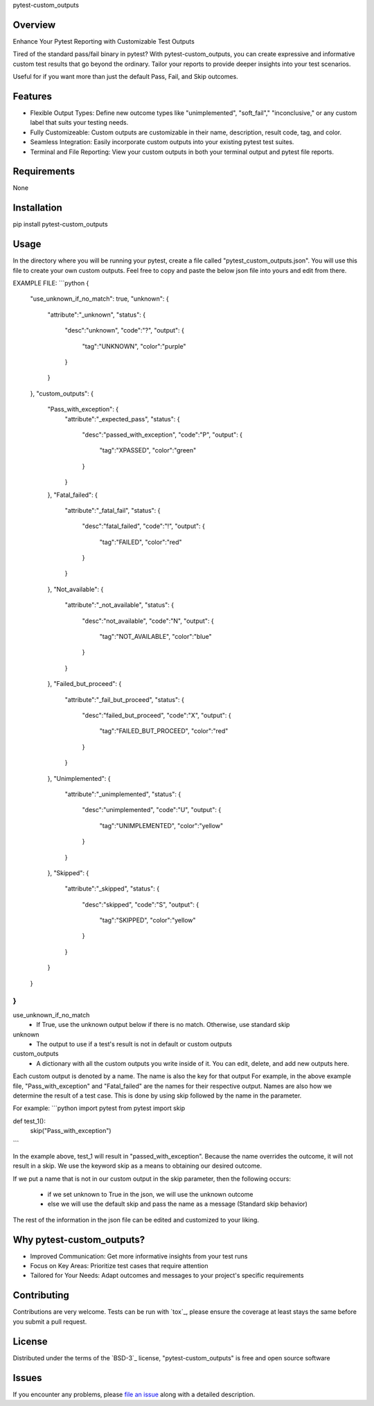pytest-custom_outputs

Overview
--------

Enhance Your Pytest Reporting with Customizable Test Outputs

Tired of the standard pass/fail binary in pytest? With pytest-custom_outputs, you can create expressive and informative custom test results that go beyond the ordinary.  Tailor your reports to provide deeper insights into your test scenarios.

Useful for if you want more than just the default Pass, Fail, and Skip outcomes.


Features
--------

- Flexible Output Types: Define new outcome types like "unimplemented", "soft_fail"," "inconclusive," or any custom label that suits your testing needs.
- Fully Customizeable: Custom outputs are customizable in their name, description, result code, tag, and color.
- Seamless Integration: Easily incorporate custom outputs into your existing pytest test suites.
- Terminal and File Reporting: View your custom outputs in both your terminal output and pytest file reports.


Requirements
------------

None


Installation
------------

pip install pytest-custom_outputs


Usage
-----

In the directory where you will be running your pytest, create a file called "pytest_custom_outputs.json".
You will use this file to create your own custom outputs.
Feel free to copy and paste the below json file into yours and edit from there.

EXAMPLE FILE:
```python
{
        "use_unknown_if_no_match": true,
        "unknown": {
                "attribute":"_unknown",
                "status": {
                        "desc":"unknown",
                        "code":"?",
                        "output": {
                                "tag":"UNKNOWN",
                                "color":"purple"
                        }
                }
        },
        "custom_outputs": {
                "Pass_with_exception": {
                        "attribute":"_expected_pass",
                        "status": {
                                "desc":"passed_with_exception",
                                "code":"P",
                                "output": {
                                        "tag":"XPASSED",
                                        "color":"green"
                                }
                        }
                },
                "Fatal_failed": {
                        "attribute":"_fatal_fail",
                        "status": {
                                "desc":"fatal_failed",
                                "code":"!",
                                "output": {
                                        "tag":"FAILED",
                                        "color":"red"
                                }
                        }
                },
                "Not_available": {
                        "attribute":"_not_available",
                        "status": {
                                "desc":"not_available",
                                "code":"N",
                                "output": {
                                        "tag":"NOT_AVAILABLE",
                                        "color":"blue"
                                }
                        }
                },
                "Failed_but_proceed": {
                        "attribute":"_fail_but_proceed",
                        "status": {
                                "desc":"failed_but_proceed",
                                "code":"X",
                                "output": {
                                        "tag":"FAILED_BUT_PROCEED",
                                        "color":"red"
                                }
                        }
                },
                "Unimplemented": {
                        "attribute":"_unimplemented",
                        "status": {
                                "desc":"unimplemented",
                                "code":"U",
                                "output": {
                                        "tag":"UNIMPLEMENTED",
                                        "color":"yellow"
                                }
                        }
                },
                "Skipped": {
                        "attribute":"_skipped",
                        "status": {
                                "desc":"skipped",
                                "code":"S",
                                "output": {
                                        "tag":"SKIPPED",
                                        "color":"yellow"
                                }
                        }
                }
        }
}
```


use_unknown_if_no_match
 - If True, use the unknown output below if there is no match. Otherwise, use standard skip

unknown
 - The output to use if a test's result is not in default or custom outputs 

custom_outputs
 - A dictionary with all the custom outputs you write inside of it. You can edit, delete, and add new outputs here.


Each custom output is denoted by a name. The name is also the key for that output
For example, in the above example file, "Pass_with_exception" and "Fatal_failed" are the names for their respective output.
Names are also how we determine the result of a test case. 
This is done by using skip followed by the name in the parameter.

For example:
```python
import pytest
from pytest import skip

def test_1():
    skip("Pass_with_exception")
```

In the example above, test_1 will result in "passed_with_exception".
Because the name overrides the outcome, it will not result in a skip.
We use the keyword skip as a means to obtaining our desired outcome.

If we put a name that is not in our custom output in the skip parameter,
then the following occurs:
 - if we set unknown to True in the json, we will use the unknown outcome
 - else we will use the default skip and pass the name as a message (Standard skip behavior)


The rest of the information in the json file can be edited and customized to your liking.


Why pytest-custom_outputs?
--------------------------

- Improved Communication: Get more informative insights from your test runs
- Focus on Key Areas: Prioritize test cases that require attention
- Tailored for Your Needs: Adapt outcomes and messages to your project's specific requirements


Contributing
------------

Contributions are very welcome. Tests can be run with `tox`_, please ensure
the coverage at least stays the same before you submit a pull request.


License
-------

Distributed under the terms of the `BSD-3`_ license, "pytest-custom_outputs" is free and open source software


Issues
------

If you encounter any problems, please `file an issue`_ along with a detailed description.

.. _`file an issue`: https://github.com/MichaelE55/pytest-custom_outputs/issues
